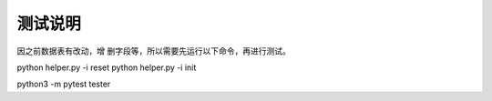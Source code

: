 测试说明
~~~~~~~~~~~~~~~~~~~~~~~~~~~~~~~~
因之前数据表有改动，增 删字段等，所以需要先运行以下命令，再进行测试。


python helper.py -i reset
python helper.py -i init


python3 -m pytest tester